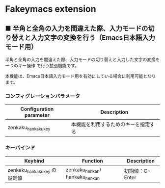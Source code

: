#+STARTUP: showall indent

* Fakeymacs extension

** ■ 半角と全角の入力を間違えた際、入力モードの切り替えと入力文字の変換を行う（Emacs日本語入力モード用）

半角と全角の入力を間違えた際、入力モードの切り替えと入力した文字の変換を一つのキー操作
で行う拡張機能です。

本機能は、Emacs日本語入力モード用を有効にしている場合に利用可能となります。

*** コンフィグレーションパラメータ

|-------------------------+--------------------------------------|
| Configuration parameter | Description                          |
|-------------------------+--------------------------------------|
| zenkaku_hankaku_key     | 本機能を利用するためのキーを指定する |
|-------------------------+--------------------------------------|

*** キーバインド

|------------------------------+--------------------------------+-----------------|
| Keybind                      | Function                       | Description     |
|------------------------------+--------------------------------+-----------------|
| zenkaku_hankaku_key の設定値 | zenkaku_henkan/ hankaku_henkan | 初期値：C-Enter |
|------------------------------+--------------------------------+-----------------|
